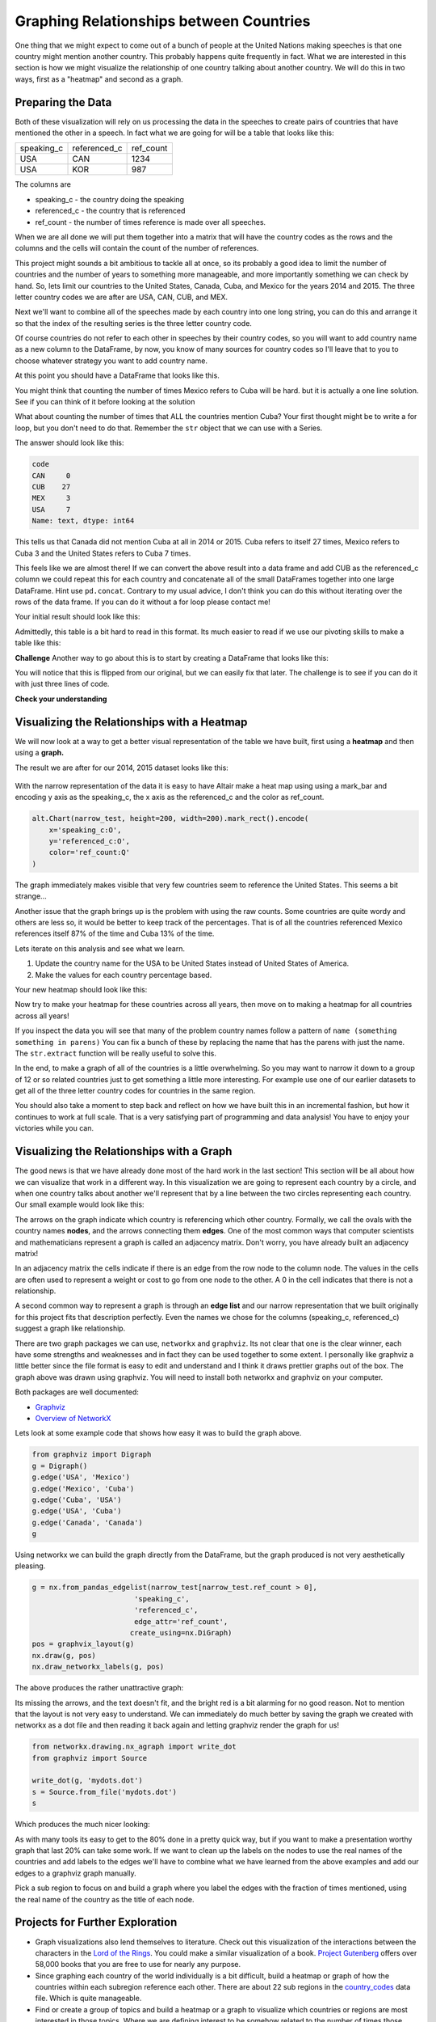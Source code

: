 Graphing Relationships between Countries
========================================

One thing that we might expect to come out of a bunch of people at the United Nations making speeches is that one country might mention another country.  This probably happens quite frequently in fact.  What we are interested in this section is how we might visualize the relationship of one country talking about another country.  We will do this in two ways, first as a "heatmap" and second as a graph.

Preparing the Data
------------------

Both of these visualization will rely on us processing the data in the speeches to create pairs of countries that have mentioned the other in a speech.  In fact what we are going for will be a table that looks like this:

.. csv-table::

    speaking_c, referenced_c, ref_count
    USA, CAN, 1234
    USA, KOR, 987

The columns are

* speaking_c - the country doing the speaking
* referenced_c - the country that is referenced
* ref_count - the number of times reference is made over all speeches.

When we are all done we will put them together into a matrix that will have the country codes as the rows and the columns and the cells will contain the count of the number of references.

This project might sounds a bit ambitious to tackle all at once, so its probably a good idea to limit the number of countries and the number of years to something more manageable, and more importantly something we can check by hand.  So, lets limit our countries to the United States, Canada, Cuba, and Mexico for the years 2014 and 2015.  The three letter country codes we are after are USA, CAN, CUB, and MEX.


Next we'll want to combine all of the speeches made by each country into one long string, you can do this and arrange it so that the index of the resulting series is the three letter country code.

.. fillintheblank:: un_fb_len1

   What is the length of the resulting string for  MEX?

   - :19202: Is the correct answer
     :2: There are two rows from MEX, you need to combine the text into a single row.
     :9154: That is the length of the first row for MEX, combine them.
     :x: We often think about sum as an aggregate function for numbers, but it works equally well to concatenate text.

Of course countries do not refer to each other in speeches by their country codes, so you will want to add country name as a new column to the DataFrame, by now, you know of many sources for country codes so I'll leave that to you to choose whatever strategy you want to add country name.

At this point you should have a DataFrame that looks like this.

.. raw:: html

    <table border="1" class="dataframe">
        <thead>
            <tr style="text-align: right;">
            <th></th>
            <th>text</th>
            <th>country</th>
            </tr>
            <tr>
            <th>code</th>
            <th></th>
            <th></th>
            </tr>
        </thead>
        <tbody>
            <tr>
            <th>CAN</th>
            <td>It is both \nan honour and a pleasure for me t...</td>
            <td>Canada</td>
            </tr>
            <tr>
            <th>CUB</th>
            <td>We live in a globalized world that is moving t...</td>
            <td>Cuba</td>
            </tr>
            <tr>
            <th>MEX</th>
            <td>As \nPresident of Mexico, it is a high honour ...</td>
            <td>Mexico</td>
            </tr>
            <tr>
            <th>USA</th>
            <td>We come together at a \ncrossroads between war...</td>
            <td>United States of America</td>
            </tr>
        </tbody>
    </table>


You might think that counting the number of times Mexico refers to Cuba will be hard.  but it is actually a one line solution.    See if you can think of it before looking at the solution

.. reveal:: mex_to_cuba

    .. code:: ipython3

        test_cases.loc['MEX'].text.count('Cuba')

What about counting the number of times that ALL the countries mention Cuba?  Your first thought might be to write a for loop, but you don't need to do that.  Remember the ``str`` object that we can use with a Series.


The answer should look like this:

.. code:: ipython3

    code
    CAN     0
    CUB    27
    MEX     3
    USA     7
    Name: text, dtype: int64

This tells us that Canada did not mention Cuba at all in 2014 or 2015.  Cuba refers to itself 27 times, Mexico refers to Cuba 3 and the United States refers to Cuba 7 times.

This feels like we are almost there!  If we can convert the above result into a data frame and add CUB as the referenced_c column we could repeat this for each country and concatenate all of the small DataFrames together into one large DataFrame.  Hint use ``pd.concat``.  Contrary to my usual advice, I don't think you can do this without iterating over the rows of the data frame.  If you can do it without a for loop please contact me!

Your initial result should look like this:

.. raw:: html

    <table border="1" class="dataframe">
    <thead>
        <tr style="text-align: right;">
        <th></th>
        <th>text</th>
        <th>referenced_c</th>
        </tr>
        <tr>
        <th>code</th>
        <th></th>
        <th></th>
        </tr>
    </thead>
    <tbody>
        <tr>
        <th>CAN</th>
        <td>40</td>
        <td>CAN</td>
        </tr>
        <tr>
        <th>CUB</th>
        <td>0</td>
        <td>CAN</td>
        </tr>
        <tr>
        <th>MEX</th>
        <td>0</td>
        <td>CAN</td>
        </tr>
        <tr>
        <th>USA</th>
        <td>0</td>
        <td>CAN</td>
        </tr>
        <tr>
        <th>CAN</th>
        <td>0</td>
        <td>CUB</td>
        </tr>
        <tr>
        <th>CUB</th>
        <td>27</td>
        <td>CUB</td>
        </tr>
        <tr>
        <th>MEX</th>
        <td>3</td>
        <td>CUB</td>
        </tr>
        <tr>
        <th>USA</th>
        <td>7</td>
        <td>CUB</td>
        </tr>
        <tr>
        <th>CAN</th>
        <td>0</td>
        <td>MEX</td>
        </tr>
        <tr>
        <th>CUB</th>
        <td>0</td>
        <td>MEX</td>
        </tr>
        <tr>
        <th>MEX</th>
        <td>20</td>
        <td>MEX</td>
        </tr>
        <tr>
        <th>USA</th>
        <td>0</td>
        <td>MEX</td>
        </tr>
        <tr>
        <th>CAN</th>
        <td>0</td>
        <td>USA</td>
        </tr>
        <tr>
        <th>CUB</th>
        <td>2</td>
        <td>USA</td>
        </tr>
        <tr>
        <th>MEX</th>
        <td>0</td>
        <td>USA</td>
        </tr>
        <tr>
        <th>USA</th>
        <td>1</td>
        <td>USA</td>
        </tr>
    </tbody>
    </table>


.. reveal:: narrow_sol
    :instructoronly:

    Here's the nicest solution for this I can think of:

    .. code:: ipython3

        dfl = []
        for row in test_cases.itertuples():
            dfl.append(pd.DataFrame(test_cases.text.str.count(row.country)))
            dfl[-1]['referenced_c'] = row.Index


Admittedly, this table is a bit hard to read in this format.  Its much easier to read if we use our pivoting skills to make a table like this:

.. raw:: html

    <table border="1" class="dataframe">
    <thead>
        <tr style="text-align: right;">
        <th>referenced_c</th>
        <th>CAN</th>
        <th>CUB</th>
        <th>MEX</th>
        <th>USA</th>
        </tr>
        <tr>
        <th>speaking_c</th>
        <th></th>
        <th></th>
        <th></th>
        <th></th>
        </tr>
    </thead>
    <tbody>
        <tr>
        <th>CAN</th>
        <td>40</td>
        <td>0</td>
        <td>0</td>
        <td>0</td>
        </tr>
        <tr>
        <th>CUB</th>
        <td>0</td>
        <td>27</td>
        <td>0</td>
        <td>2</td>
        </tr>
        <tr>
        <th>MEX</th>
        <td>0</td>
        <td>3</td>
        <td>20</td>
        <td>0</td>
        </tr>
        <tr>
        <th>USA</th>
        <td>0</td>
        <td>7</td>
        <td>0</td>
        <td>1</td>
        </tr>
    </tbody>
    </table>


**Challenge**  Another way to go about this is to start by creating a DataFrame that looks like this:

.. raw:: html

    <div>
    <table border="1" class="dataframe">
    <thead>
        <tr style="text-align: right;">
        <th>code_3</th>
        <th>CAN</th>
        <th>CUB</th>
        <th>MEX</th>
        <th>USA</th>
        </tr>
        <tr>
        <th>code_3</th>
        <th></th>
        <th></th>
        <th></th>
        <th></th>
        </tr>
    </thead>
    <tbody>
        <tr>
        <th>CAN</th>
        <td>40</td>
        <td>0</td>
        <td>0</td>
        <td>0</td>
        </tr>
        <tr>
        <th>CUB</th>
        <td>0</td>
        <td>27</td>
        <td>3</td>
        <td>7</td>
        </tr>
        <tr>
        <th>MEX</th>
        <td>0</td>
        <td>0</td>
        <td>20</td>
        <td>0</td>
        </tr>
        <tr>
        <th>USA</th>
        <td>0</td>
        <td>2</td>
        <td>0</td>
        <td>1</td>
        </tr>
    </tbody>
    </table>
    </div>

You will notice that this is flipped from our original, but we can easily fix that later.   The challenge is to see if you can do it with just three lines of code.


**Check your understanding**

.. fillintheblank:: un_fb_count2

   If we consider all of the years starting with 2000 and after how many times does Mexico refer to Canada?

   - :3: Is the correct answer
     :1: Is the number of times Canada refers to Mexico
     :x: This should be the same steps as you followed before, but starting with a larger number of years.


Visualizing the Relationships with a Heatmap
--------------------------------------------

We will now look at a way to get a better visual representation of the table we have built, first using a **heatmap** and then using a **graph.**

The result we are after for our 2014, 2015 dataset looks like this:

.. figure:: Figures/heatmap1.png

With the narrow representation of the data it is easy to have Altair make a heat map using using a mark_bar and encoding y axis as the speaking_c, the x axis as the referenced_c and the color as ref_count.

.. code:: ipython3

    alt.Chart(narrow_test, height=200, width=200).mark_rect().encode(
        x='speaking_c:O',
        y='referenced_c:O',
        color='ref_count:Q'
    )

The graph immediately makes visible that very few countries seem to reference the United States.  This seems a bit strange...

.. shortanswer:: un_sa_explainusa

    Can you explain why the United States has so few references?  Is it a bug in our code?  Is there something else going on?  How can we fix it?

Another issue that the graph brings up is the problem with using the raw counts.  Some countries are quite wordy and others are less so, it would be better to keep track of the percentages. That is of all the countries referenced Mexico references itself 87% of the time and Cuba 13% of the time.

Lets iterate on this analysis and see what we learn.

1.  Update the country name for the USA to be United States instead of United States of America.
2.  Make the values for each country percentage based.

.. fillintheblank:: un_fb_usacount

   With the above changes in place, how many times does Cuba refer to the United States? |blank|  What percentage is that?

   - :12: Is the correct answer
     :0: Is the answer for 'United States of America'
     :x: Double check to make sure you

   - :(0.307|.307|0.31|.31): Is correct
     :0: Is not correct
     :x: Create a new column for the percentage value using the ``apply`` method.


Your new heatmap should look like this:

.. image:: Figures/heatmap2.png

Now try to make your heatmap for these countries across all years, then move on to making a heatmap for all countries across all years!

.. fillintheblank:: un_bg_numwords

   The problem with "United States of America"  may be a general problem with other country names as well.  How many country names are three words long or longer?

   - :24: Is the correct answer
     :23: You may be missing the United States of America?
     :x: Hint: You will want to use ``str.split`` to create a list of words for each country name.


If you inspect the data you will see that many of the problem country names follow a pattern of ``name (something something in parens)``  You can fix a bunch of these by replacing the name that has the parens with just the name.  The ``str.extract`` function will be really useful to solve this.

In the end, to make a graph of all of the countries is a little overwhelming.  So you may want to narrow it down to a group of 12 or so related countries just to get something a little more interesting.  For example use one of our earlier datasets to get all of the three letter country codes for countries in the same region.

You should also take a moment to step back and reflect on how we have built this in an incremental fashion, but how it continues to work at full scale.  That is a very satisfying part of programming and data analysis!  You have to enjoy your victories while you can.

Visualizing the Relationships with a Graph
------------------------------------------

The good news is that we have already done most of the hard work in the last section!  This section will be all about how we can visualize that work in a different way.  In this visualization we are going to represent each country by a circle, and when one country talks about another we'll represent that by a line between the two circles representing each country.  Our small example would look like this:

.. image:: Figures/Digraph.gv.png

The arrows on the graph indicate which country is referencing which other country.  Formally, we call the ovals with the country names **nodes**, and the arrows connecting them **edges**.  One of the most common ways that computer scientists and mathematicians represent a graph is called an adjacency matrix.  Don't worry, you have already built an adjacency matrix!

.. raw:: html

    <table border="1" class="dataframe">
    <thead>
        <tr style="text-align: right;">
        <th>referenced_c</th>
        <th>CAN</th>
        <th>CUB</th>
        <th>MEX</th>
        <th>USA</th>
        </tr>
        <tr>
        <th>speaking_c</th>
        <th></th>
        <th></th>
        <th></th>
        <th></th>
        </tr>
    </thead>
    <tbody>
        <tr>
        <th>CAN</th>
        <td>40</td>
        <td>0</td>
        <td>0</td>
        <td>0</td>
        </tr>
        <tr>
        <th>CUB</th>
        <td>0</td>
        <td>27</td>
        <td>0</td>
        <td>2</td>
        </tr>
        <tr>
        <th>MEX</th>
        <td>0</td>
        <td>3</td>
        <td>20</td>
        <td>0</td>
        </tr>
        <tr>
        <th>USA</th>
        <td>0</td>
        <td>7</td>
        <td>0</td>
        <td>1</td>
        </tr>
    </tbody>
    </table>

In an adjacency matrix the cells indicate if there is an edge from the row node to the column node.  The values in the cells are often used to represent a weight or cost to go from one node to the other.  A 0 in the cell indicates that there is not a relationship.

A second common way to represent a graph is through an **edge list** and our narrow representation that we built originally for this project fits that description perfectly. Even the names we chose for the columns (speaking_c, referenced_c) suggest a graph like relationship.

There are two graph packages we can use, ``networkx`` and ``graphviz``.  Its not clear that one is the clear winner, each have some strengths and weaknesses and in fact they can be used together to some extent.  I personally like graphviz a little better since the file format is easy to edit and understand and I think it draws prettier graphs out of the box.  The graph above was drawn using graphviz.  You will need to install both networkx and graphviz on your computer.

Both packages are well documented:

* `Graphviz <https://graphviz.readthedocs.io/en/stable/index.html>`_
* `Overview of NetworkX <https://networkx.github.io/documentation/stable/>`_

Lets look at some example code that shows how easy it was to build the graph above.

.. code:: ipython3

    from graphviz import Digraph
    g = Digraph()
    g.edge('USA', 'Mexico')
    g.edge('Mexico', 'Cuba')
    g.edge('Cuba', 'USA')
    g.edge('USA', 'Cuba')
    g.edge('Canada', 'Canada')
    g


Using networkx we can build the graph directly from the DataFrame, but the graph produced is not very aesthetically pleasing.

.. code:: ipython3

    g = nx.from_pandas_edgelist(narrow_test[narrow_test.ref_count > 0],
                            'speaking_c',
                            'referenced_c',
                            edge_attr='ref_count',
                           create_using=nx.DiGraph)
    pos = graphvix_layout(g)
    nx.draw(g, pos)
    nx.draw_networkx_labels(g, pos)

The above produces the rather unattractive graph:

.. image:: Figures/networkx1.png

Its missing the arrows, and the text doesn't fit, and the bright red is a bit alarming for no good reason.  Not to mention that the layout is not very easy to understand.
We can immediately do much better by saving the graph we created with networkx as a dot file and then reading it back again and letting graphviz render the graph for us!

.. code:: ipython3

    from networkx.drawing.nx_agraph import write_dot
    from graphviz import Source

    write_dot(g, 'mydots.dot')
    s = Source.from_file('mydots.dot')
    s

Which produces the much nicer looking:

.. image:: Figures/mydots.dot.png


As with many tools its easy to get to the 80% done in a pretty quick way, but if you want to make a presentation worthy graph that last 20% can take some work.  If we want to clean up the labels on the nodes to use the real names of the countries and add labels to the edges we'll have to combine what we have learned from the above examples and add our edges to a graphviz graph manually.

Pick a sub region to focus on and build a graph where you label the edges with the fraction of times mentioned, using the real name of the country as the title of each node.



Projects for Further Exploration
--------------------------------

* Graph visualizations also lend themselves to literature.  Check out this visualization of the interactions between the characters in the `Lord of the Rings <http://lotrproject.com/statistics/books/cooccurrences>`_. You could make a similar visualization of a book.  `Project Gutenberg <https://www.gutenberg.org/>`_ offers over 58,000 books that you are free to use for nearly any purpose.

* Since graphing each country of the world individually is a bit difficult, build a heatmap or graph of how the countries within each subregion reference each other.  There are about 22 sub regions in the `country_codes <../_static/country_codes.csv>`_ data file.  Which is quite manageable.

* Find or create a group of topics and build a heatmap or a graph to visualize which countries or regions are most interested in those topics.  Where we are defining interest to be somehow related to the number of times those topics come up in their UN speeches.

* **Challenge** A `chord diagram <https://python-graph-gallery.com/chord-diagram/>`_ is another great way to visualize relationships.  Create a chord diagram to visualize the relationships between countries.


**Lesson Feedback**

.. poll:: LearningZone_8_5
    :option_1: Comfort Zone
    :option_2: Learning Zone
    :option_3: Panic Zone

    During this lesson I was primarily in my...

.. poll:: Time_8_5
    :option_1: Very little time
    :option_2: A reasonable amount of time
    :option_3: More time than is reasonable

    Completing this lesson took...

.. poll:: TaskValue_8_5
    :option_1: Don't seem worth learning
    :option_2: May be worth learning
    :option_3: Are definitely worth learning

    Based on my own interests and needs, the things taught in this lesson...

.. poll:: Expectancy_8_5
    :option_1: Definitely within reach
    :option_2: Within reach if I try my hardest
    :option_3: Out of reach no matter how hard I try

    For me to master the things taught in this lesson feels...

